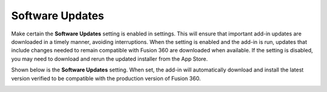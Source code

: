 .. _software_updates-label:

Software Updates
================

Make certain the **Software Updates** setting is enabled in settings. This will ensure that
important add-in updates are downloaded in a timely manner, avoiding interruptions.
When the setting is enabled and the add-in is run, updates that include changes needed
to remain compatible with Fusion 360 are downloaded when available. If the setting is
disabled, you may need to download and rerun the updated installer from the App
Store.

Shown below is the **Software Updates** setting. When set, the add-in will automatically
download and install the latest version verified to be compatible with the production
version of Fusion 360.

.. image:: /_static/images/SoftwareUpdate.jpg
    :width: 50 %
    :align: center
